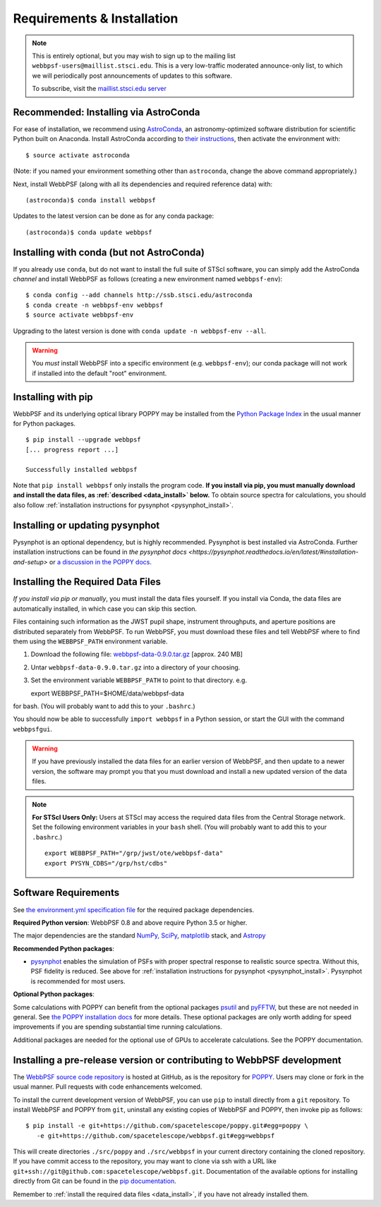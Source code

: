 .. _installation:

Requirements & Installation
===========================

.. note:: 

   This is entirely optional, but you may wish to sign up to the mailing list ``webbpsf-users@maillist.stsci.edu``. This is a very low-traffic moderated announce-only list, to which we will periodically post announcements of updates to this software.

   To subscribe, visit  the `maillist.stsci.edu server <https://maillist.stsci.edu/scripts/wa.exe?SUBED1=Webbpsf-users&A=1>`_


Recommended: Installing via AstroConda
--------------------------------------------------

For ease of installation, we recommend using `AstroConda <http://astroconda.readthedocs.io/en/latest/>`_, an astronomy-optimized software distribution for scientific Python built on Anaconda. Install AstroConda according to `their instructions <http://astroconda.readthedocs.io/en/latest/installation.html>`_, then activate the environment with::

   $ source activate astroconda

(Note: if you named your environment something other than ``astroconda``, change the above command appropriately.)

Next, install WebbPSF (along with all its dependencies and required reference data) with::

   (astroconda)$ conda install webbpsf

Updates to the latest version can be done as for any conda package::

   (astroconda)$ conda update webbpsf


.. _install-with-conda:

Installing with conda (but not AstroConda)
-------------------------------------------

If you already use ``conda``, but do not want to install the full suite of STScI software, you can simply add the AstroConda *channel* and install WebbPSF as follows (creating a new environment named ``webbpsf-env``)::

   $ conda config --add channels http://ssb.stsci.edu/astroconda
   $ conda create -n webbpsf-env webbpsf
   $ source activate webbpsf-env

Upgrading to the latest version is done with ``conda update -n webbpsf-env --all``.

.. warning::

   You *must* install WebbPSF into a specific environment (e.g. ``webbpsf-env``); our conda package will not work if installed into the default "root" environment.

.. _install_pip:

Installing with pip
-------------------

WebbPSF and its underlying optical library POPPY may be installed from the `Python Package Index <http://pypi.python.org/pypi>`_ in the usual manner for Python packages. ::

    $ pip install --upgrade webbpsf
    [... progress report ...]

    Successfully installed webbpsf

Note that ``pip install webbpsf`` only installs the program code. **If you install via pip, you must manually download and install the data files, as :ref:`described <data_install>` below.**
To obtain source spectra for calculations, you should also follow :ref:`installation instructions for pysynphot <pysynphot_install>`.


.. _pysynphot_install:

Installing or updating pysynphot
--------------------------------

Pysynphot is an optional dependency, but is highly recommended.  Pysynphot is best installed via AstroConda. Further installation instructions can be found in `the pysynphot docs <https://pysynphot.readthedocs.io/en/latest/#installation-and-setup>` or `a discussion in the POPPY docs <http://poppy-optics.readthedocs.io/en/stable/installation.html#installing-or-updating-pysynphot>`_.

.. _data_install:

Installing the Required Data Files
----------------------------------

*If you install via pip or manually*, you must install the data files yourself. If you install via Conda, the data files are automatically installed, in which case you can skip this section. 

Files containing such information as the JWST pupil shape, instrument throughputs, and aperture positions are distributed separately from WebbPSF. To run WebbPSF, you must download these files and tell WebbPSF where to find them using the ``WEBBPSF_PATH`` environment variable.

1. Download the following file:  `webbpsf-data-0.9.0.tar.gz <http://www.stsci.edu/~mperrin/software/webbpsf/webbpsf-data-0.9.0.tar.gz>`_  [approx. 240 MB]
2. Untar ``webbpsf-data-0.9.0.tar.gz`` into a directory of your choosing.
3. Set the environment variable ``WEBBPSF_PATH`` to point to that directory. e.g. ::

   export WEBBPSF_PATH=$HOME/data/webbpsf-data

for bash. (You will probably want to add this to your ``.bashrc``.)

You should now be able to successfully ``import webbpsf`` in a Python session, or start the GUI with the command ``webbpsfgui``.

.. warning::

   If you have previously installed the data files for an earlier version of WebbPSF, and then update to a newer version, the
   software may prompt you that you must download and install a new updated version of the data files.

.. Note:: 

   **For STScI Users Only:** Users at STScI may access the required data files from the Central Storage network. Set the following environment variables in your ``bash`` shell. (You will probably want to add this to your ``.bashrc``.) ::

      export WEBBPSF_PATH="/grp/jwst/ote/webbpsf-data"
      export PYSYN_CDBS="/grp/hst/cdbs"

Software Requirements
---------------------


See `the environment.yml specification file <https://github.com/spacetelescope/webbpsf/blob/master/environment.yml>`_ for the required package dependencies. 

**Required Python version**: WebbPSF 0.8 and above require Python 3.5 or higher.

The major dependencies are the standard `NumPy, SciPy <http://www.scipy.org/scipylib/download.html>`_, `matplotlib <http://matplotlib.org>`_ stack, and `Astropy <http://astropy.org>`_

**Recommended Python packages**:

* `pysynphot <https://pypi.python.org/pypi/pysynphot>`_ enables the simulation
  of PSFs with proper spectral response to realistic source spectra.  Without
  this, PSF fidelity is reduced. See above for :ref:`installation instructions
  for pysynphot <pysynphot_install>`.  Pysynphot is recommended for most users.

**Optional Python packages**:

Some calculations with POPPY can benefit from the optional packages `psutil <https://pypi.python.org/pypi/psutil>`_ and `pyFFTW <https://pypi.python.org/pypi/pyFFTW>`_, but these are not needed in general. See `the POPPY installation docs <http://poppy-optics.readthedocs.io/en/stable/installation.html>`_ for more details.
These optional packages are only worth adding for speed improvements if you are spending substantial time running calculations. 

Additional packages are needed for the optional use of GPUs to accelerate calculations. See the POPPY documentation.

.. _install_dev_version:

Installing a pre-release version or contributing to WebbPSF development
-----------------------------------------------------------------------

The `WebbPSF source code repository <https://github.com/spacetelescope/webbpsf>`_ is hosted at GitHub, as is the repository for `POPPY <https://github.com/spacetelescope/poppy>`_. Users may clone or fork in the usual manner. Pull requests with code enhancements welcomed.

To install the current development version of WebbPSF, you can use ``pip`` to install directly from a ``git`` repository. To install WebbPSF and POPPY from ``git``, uninstall any existing copies of WebbPSF and POPPY, then invoke pip as follows::

    $ pip install -e git+https://github.com/spacetelescope/poppy.git#egg=poppy \
       -e git+https://github.com/spacetelescope/webbpsf.git#egg=webbpsf

This will create directories ``./src/poppy`` and ``./src/webbpsf`` in your current directory containing the cloned repository. If you have commit access to the repository, you may want to clone via ssh with a URL like ``git+ssh://git@github.com:spacetelescope/webbpsf.git``. Documentation of the available options for installing directly from Git can be found in the `pip documentation <http://pip.readthedocs.org/en/latest/reference/pip_install.html#git>`_.

Remember to :ref:`install the required data files <data_install>`, if you have not already installed them.
